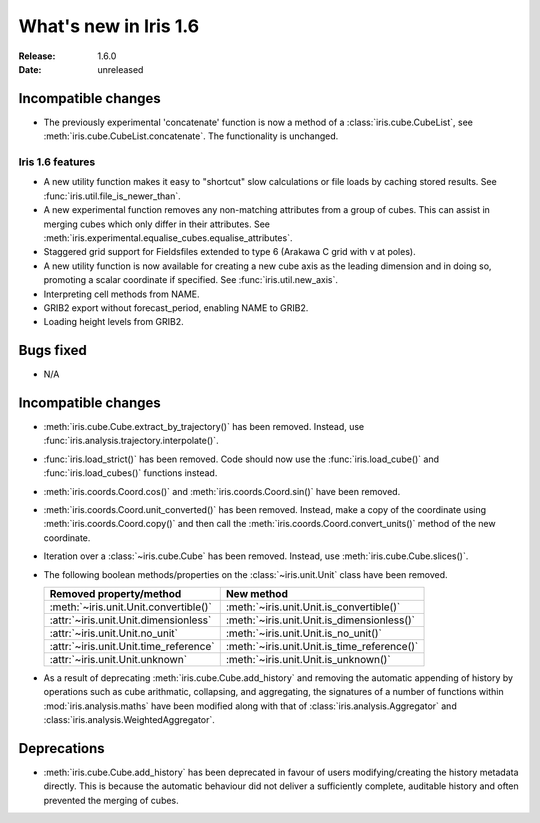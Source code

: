 What's new in Iris 1.6
**********************

:Release: 1.6.0
:Date: unreleased

Incompatible changes
--------------------
* The previously experimental 'concatenate' function is now a method of a
  :class:`iris.cube.CubeList`, see :meth:`iris.cube.CubeList.concatenate`.  The
  functionality is unchanged.

Iris 1.6 features
=================
* A new utility function makes it easy to "shortcut" slow calculations or
  file loads by caching stored results. See
  :func:`iris.util.file_is_newer_than`.
* A new experimental function removes any non-matching attributes from a group
  of cubes.  This can assist in merging cubes which only differ in their
  attributes.  See
  :meth:`iris.experimental.equalise_cubes.equalise_attributes`.
* Staggered grid support for Fieldsfiles extended to type 6 (Arakawa C grid
  with v at poles).
* A new utility function is now available for creating a new cube axis as the
  leading dimension and in doing so, promoting a scalar coordinate if
  specified.  See
  :func:`iris.util.new_axis`.
* Interpreting cell methods from NAME.
* GRIB2 export without forecast_period, enabling NAME to GRIB2. 
* Loading height levels from GRIB2. 

Bugs fixed
----------
* N/A

Incompatible changes
--------------------
* :meth:`iris.cube.Cube.extract_by_trajectory()` has been removed.
  Instead, use :func:`iris.analysis.trajectory.interpolate()`.
* :func:`iris.load_strict()` has been removed.
  Code should now use the :func:`iris.load_cube()` and
  :func:`iris.load_cubes()` functions instead.
* :meth:`iris.coords.Coord.cos()` and :meth:`iris.coords.Coord.sin()`
  have been removed.
* :meth:`iris.coords.Coord.unit_converted()` has been removed.
  Instead, make a copy of the coordinate using
  :meth:`iris.coords.Coord.copy()` and then call the
  :meth:`iris.coords.Coord.convert_units()` method of the new
  coordinate.
* Iteration over a :class:`~iris.cube.Cube` has been removed. Instead,
  use :meth:`iris.cube.Cube.slices()`.
* The following boolean methods/properties on the
  :class:`~iris.unit.Unit` class have been removed.

  ====================================== ===========================================
  Removed property/method                New method
  ====================================== ===========================================
  :meth:`~iris.unit.Unit.convertible()`  :meth:`~iris.unit.Unit.is_convertible()`
  :attr:`~iris.unit.Unit.dimensionless`  :meth:`~iris.unit.Unit.is_dimensionless()`
  :attr:`~iris.unit.Unit.no_unit`        :meth:`~iris.unit.Unit.is_no_unit()`
  :attr:`~iris.unit.Unit.time_reference` :meth:`~iris.unit.Unit.is_time_reference()`
  :attr:`~iris.unit.Unit.unknown`        :meth:`~iris.unit.Unit.is_unknown()`
  ====================================== ===========================================
* As a result of deprecating :meth:`iris.cube.Cube.add_history` and removing the
  automatic appending of history by operations such as cube arithmatic,
  collapsing, and aggregating, the signatures of a number of functions within
  :mod:`iris.analysis.maths` have been modified along with that of
  :class:`iris.analysis.Aggregator` and :class:`iris.analysis.WeightedAggregator`.

Deprecations
------------
* :meth:`iris.cube.Cube.add_history` has been deprecated in favour
  of users modifying/creating the history metadata directly. This is
  because the automatic behaviour did not deliver a sufficiently complete,
  auditable history and often prevented the merging of cubes.
